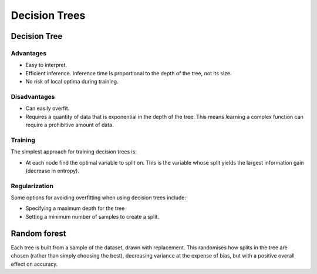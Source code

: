 """""""""""""""""""""""""
Decision Trees
"""""""""""""""""""""""""

Decision Tree
---------------

Advantages
_____________
* Easy to interpret.
* Efficient inference. Inference time is proportional to the depth of the tree, not its size.
* No risk of local optima during training. 

Disadvantages
_____________
* Can easily overfit.
* Requires a quantity of data that is exponential in the depth of the tree. This means learning a complex function can require a prohibitive amount of data.

Training
_____________
The simplest approach for training decision trees is:

* At each node find the optimal variable to split on. This is the variable whose split yields the largest information gain (decrease in entropy).

Regularization
_____________
Some options for avoiding overfitting when using decision trees include:

* Specifying a maximum depth for the tree
* Setting a minimum number of samples to create a split.

Random forest
---------------
Each tree is built from a sample of the dataset, drawn with replacement. This randomises how splits in the tree are chosen (rather than simply choosing the best), decreasing variance at the expense of bias, but with a positive overall effect on accuracy.

